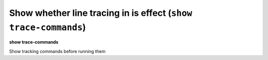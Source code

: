 .. index:: show; trace-commands
.. _show_trace-commands:

Show whether line tracing in is effect (``show trace-commands``)
----------------------------------------------------------------

**show trace-commands**

Show tracking commands before running them

.. seealso::

   :ref:`set trace-commands <set_trace-commands>`

